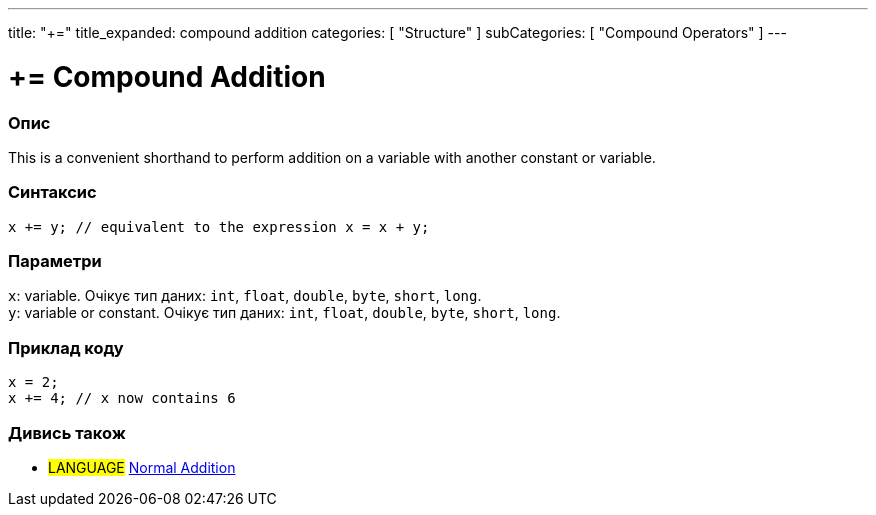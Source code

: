 ---
title: "+="
title_expanded: compound addition
categories: [ "Structure" ]
subCategories: [ "Compound Operators" ]
---





= += Compound Addition


// OVERVIEW SECTION STARTS
[#overview]
--

[float]
=== Опис
This is a convenient shorthand to perform addition on a variable with another constant or variable.
[%hardbreaks]


[float]
=== Синтаксис
`x += y; // equivalent to the expression x = x + y;`


[float]
=== Параметри
`x`: variable. Очікує тип даних: `int`, `float`, `double`, `byte`, `short`, `long`. +
`y`: variable or constant. Очікує тип даних: `int`, `float`, `double`, `byte`, `short`, `long`.

--
// OVERVIEW SECTION ENDS



// HOW TO USE SECTION STARTS
[#howtouse]
--

[float]
=== Приклад коду

[source,arduino]
----
x = 2;
x += 4; // x now contains 6
----

--
// HOW TO USE SECTION ENDS


// SEE ALSO SECTION
[#see_also]
--

[float]
=== Дивись також

[role="language"]
* #LANGUAGE#  link:../../arithmetic-operators/addition[Normal Addition]

--
// SEE ALSO SECTION ENDS
